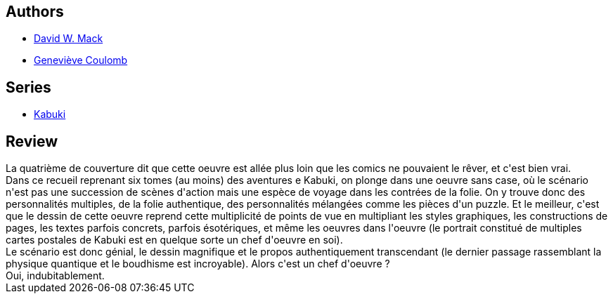 :jbake-type: post
:jbake-status: published
:jbake-title: Métamorphose, Kabuki #1
:jbake-tags:  combat, japon, m-moire, surhomme, voyage,_année_2013,_mois_oct.,_note_5,rayon-bd,read
:jbake-date: 2013-10-19
:jbake-depth: ../../
:jbake-uri: goodreads/books/9782845380547.adoc
:jbake-bigImage: https://i.gr-assets.com/images/S/compressed.photo.goodreads.com/books/1347520155l/12421759._SX98_.jpg
:jbake-smallImage: https://i.gr-assets.com/images/S/compressed.photo.goodreads.com/books/1347520155l/12421759._SY75_.jpg
:jbake-source: https://www.goodreads.com/book/show/12421759
:jbake-style: goodreads goodreads-book

++++
<div class="book-description">

</div>
++++


## Authors
* link:../authors/10455.html[David W. Mack]
* link:../authors/3262557.html[Geneviève Coulomb]

## Series
* link:../series/Kabuki.html[Kabuki]

## Review

++++
La quatrième de couverture dit que cette oeuvre est allée plus loin que les comics ne pouvaient le rêver, et c'est bien vrai.<br/>Dans ce recueil reprenant six tomes (au moins) des aventures e Kabuki, on plonge dans une oeuvre sans case, où le scénario n'est pas une succession de scènes d'action mais une espèce de voyage dans les contrées de la folie. On y trouve donc des personnalités multiples, de la folie authentique, des personnalités mélangées comme les pièces d'un puzzle. Et le meilleur, c'est que le dessin de cette oeuvre reprend cette multiplicité de points de vue en multipliant les styles graphiques, les constructions de pages, les textes parfois concrets, parfois ésotériques, et même les oeuvres dans l'oeuvre (le portrait constitué de multiples cartes postales de Kabuki est en quelque sorte un chef d'oeuvre en soi).<br/>Le scénario est donc génial, le dessin magnifique et le propos authentiquement transcendant (le dernier passage rassemblant la physique quantique et le boudhisme est incroyable). Alors c'est un chef d'oeuvre ?<br/>Oui, indubitablement.
++++